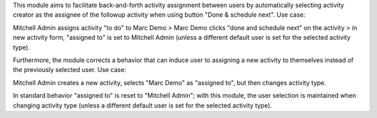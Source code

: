 This module aims to facilitate back-and-forth activity assignment between users by
automatically selecting activity creator as the assignee of the followup activity when
using button "Done & schedule next". Use case:

Mitchell Admin assigns activity "to do" to Marc Demo >
Marc Demo clicks "done and schedule next" on the activity >
in new activity form, "assigned to" is set to Mitchell Admin (unless a different default
user is set for the selected activity type).

Furthermore, the module corrects a behavior that can induce user to assigning a new
activity to themselves instead of the previously selected user. Use case:

Mitchell Admin creates a new activity, selects "Marc Demo" as "assigned to", but then
changes activity type.

In standard behavior "assigned to" is reset to "Mitchell Admin";
with this module, the user selection is maintained when changing activity type (unless
a different default user is set for the selected activity type).
